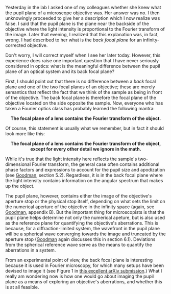 #+BEGIN_COMMENT
.. title: What's the difference between a back focal plane and pupil plane?
.. slug: whats-the-difference-between-a-back-focal-plane-and-pupil-plane
.. date: 2015-08-26 08:49:13 UTC+02:00
.. tags: optics
.. category: 
.. link: 
.. description: Exploring the difference between two important planes that help to characterize a microscope.
.. type: text
#+END_COMMENT

#+OPTIONS: ^:nil

Yesterday in the lab I asked one of my colleagues whether she knew
what the pupil plane of a microscope objective was. Her answer was
no. I then unknowingly proceeded to give her a description which I now
realize was false. I said that the pupil plane is the plane near the
backside of the objective where the light intensity is proportional to
the Fourier transform of the image. Later that evening, I realized
that this explanation was, in fact, wrong. I had described to her what
is the /back focal plane/ for an infinity-corrected objective.

Don't worry, I will correct myself when I see her later
today. However, this experience does raise one important question that
I have never seriously considered in optics: what is the meaningful
difference between the pupil plane of an optical system and its back
focal plane?

First, I should point out that there is no difference between a /back/
focal plane and one of the two focal planes of an objective; these are
merely semantics that reflect the fact that we think of the sample as
being in front of the objective. The back focal plane is therefore the
focal plane of the objective located on the side opposite the
sample. Now, everyone who has taken a Fourier optics class has
probably learned the following mantra:

#+BEGIN_HTML
<div align="center">
#+END_HTML

*The focal plane of a lens contains the Fourier transform of the
object.*

#+BEGIN_HTML
</div>
#+END_HTML

Of course, this statement is usually what we remember, but in fact it
should look more like this:

#+BEGIN_HTML
<div align="center">
#+END_HTML


*The focal plane of a lens contains the Fourier transform of the
object, except for every other detail we ignore in the math.*

#+BEGIN_HTML
</div>
#+END_HTML


While it's true that the light intensity here reflects the sample's
two-dimensional Fourier transform, the general case often contains
additional phase factors and expressions to account for the pupil size
and apodization (see [[https://books.google.ch/books?id=ow5xs_Rtt9AC&printsec=frontcover&dq=goodman+fourier+optics&hl=en&sa=X&ved=0CB0Q6AEwAGoVChMI-5vjt5jGxwIVCMUUCh37ogzP#v=onepage&q=goodman%20fourier%20optics&f=false][Goodman]], section 5.2). Regardless, it is in the
back focal plane where the light intensity contains information on the
angular spectrum that makes up the object.

The pupil plane, however, contains either the image of the objective's
aperture stop or the physical stop itself, depending on what sets the
limit on the numerical aperture of the objective in the infinity space
(again, see [[https://books.google.ch/books?id=ow5xs_Rtt9AC&printsec=frontcover&dq=goodman+fourier+optics&hl=en&sa=X&ved=0CB0Q6AEwAGoVChMI-5vjt5jGxwIVCMUUCh37ogzP#v=onepage&q=goodman%20fourier%20optics&f=false][Goodman]], appendix B). But the important thing for
microscopists is that the pupil plane helps determine not only the
numerical apeture, but is also used as the reference plane for
quantifying the objective's aberrations. This is because, for a
diffraction-limited system, the wavefront in the pupil plane will be a
spherical wave converging towards the image and truncated by the
aperture stop ([[https://books.google.ch/books?id=ow5xs_Rtt9AC&printsec=frontcover&dq=goodman+fourier+optics&hl=en&sa=X&ved=0CB0Q6AEwAGoVChMI-5vjt5jGxwIVCMUUCh37ogzP#v=onepage&q=goodman%20fourier%20optics&f=false][Goodman]] again discusses this in section
6.1). Deviations from the spherical reference wave serve as the means
to quantify the aberrations in a system.

From an experimental point of view, the back focal plane is
interesting because it is used in Fourier microscopy, for which many
setups have been devised to image it (see Figure 1 in [[http://arxiv.org/abs/1507.04037][this excellent
arXiv submission]].) What I really am wondering now is how one would go
about imaging the pupil plane as a means of exploring an objective's
aberrations, and whether this is at all feasible.
